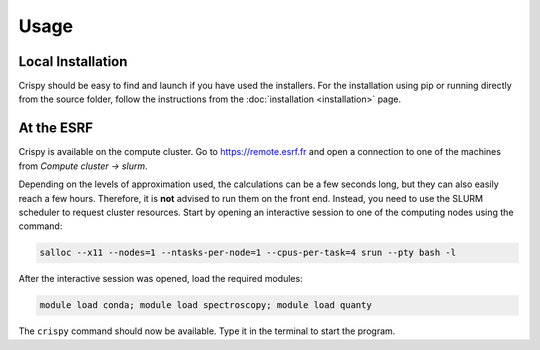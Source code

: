 Usage
=====

Local Installation
------------------
Crispy should be easy to find and launch if you have used the installers. For
the installation using pip or running directly from the source folder, follow
the instructions from the :doc:`installation <installation>` page.

At the ESRF
-----------
Crispy is available on the compute cluster. Go to https://remote.esrf.fr and
open a connection to one of the machines from `Compute cluster -> slurm`.

Depending on the levels of approximation used, the calculations can be a few
seconds long, but they can also easily reach a few hours. Therefore, it is
**not** advised to run them on the front end. Instead, you need to use the
SLURM scheduler to request cluster resources. Start by opening an interactive
session to one of the computing nodes using the command:

.. code:: sh

    salloc --x11 --nodes=1 --ntasks-per-node=1 --cpus-per-task=4 srun --pty bash -l

After the interactive session was opened, load the required modules:

.. code:: sh

    module load conda; module load spectroscopy; module load quanty

The ``crispy`` command should now be available. Type it in the terminal to
start the program.
